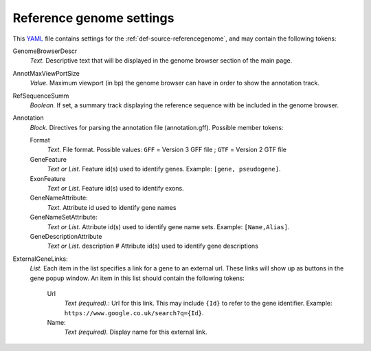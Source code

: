 .. _YAML: http://www.yaml.org/about.html

.. _def-settings-refgenome:

Reference genome settings
-------------------------
This YAML_ file contains settings for the :ref:`def-source-referencegenome`, and may contain the following tokens:

GenomeBrowserDescr
  *Text.* Descriptive text that will be displayed in the genome browser section of the main page.

AnnotMaxViewPortSize
  *Value.* Maximum viewport (in bp) the genome browser can have in order to show the annotation track.

RefSequenceSumm
  *Boolean.* If set, a summary track displaying the reference sequence with be included in the genome browser.

Annotation
  *Block.* Directives for parsing the annotation file (annotation.gff).
  Possible member tokens:

  Format
    *Text.* File format. Possible values:
    ``GFF`` = Version 3 GFF file ; ``GTF`` = Version 2 GTF file

  GeneFeature
    *Text or List.* Feature id(s) used to identify genes.
    Example: ``[gene, pseudogene]``.

  ExonFeature
    *Text or List.* Feature id(s) used to identify exons.

  GeneNameAttribute:
    *Text.* Attribute id used to identify gene names

  GeneNameSetAttribute:
    *Text or List.* Attribute id(s) used to identify gene name sets.
    Example: ``[Name,Alias]``.

  GeneDescriptionAttribute
    *Text or List.* description # Attribute id(s) used to identify gene descriptions

ExternalGeneLinks:
  *List.* Each item in the list specifies a link for a gene to an external url.
  These links will show up as buttons in the gene popup window.
  An item in this list should contain the following tokens:

    Url
      *Text (required).*: Url for this link.
      This may include ``{Id}`` to refer to the gene identifier.
      Example: ``https://www.google.co.uk/search?q={Id}``.
    Name:
      *Text (required).* Display name for this external link.
